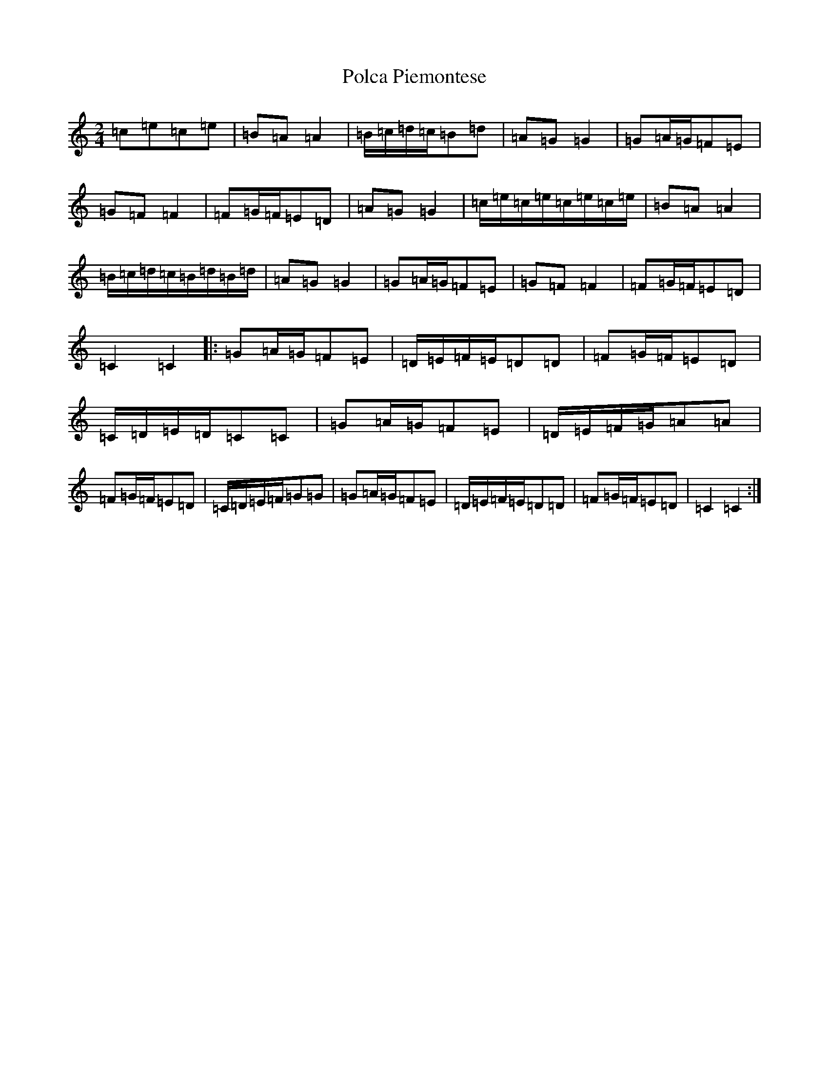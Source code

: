 X: 17241
T: Polca Piemontese
S: https://thesession.org/tunes/11466#setting11466
R: polka
M:2/4
L:1/8
K: C Major
=c=e=c=e|=B=A=A2|=B/2=c/2=d/2=c/2=B=d|=A=G=G2|=G=A/2=G/2=F=E|=G=F=F2|=F=G/2=F/2=E=D|=A=G=G2|=c/2=e/2=c/2=e/2=c/2=e/2=c/2=e/2|=B=A=A2|=B/2=c/2=d/2=c/2=B/2=d/2=B/2=d/2|=A=G=G2|=G=A/2=G/2=F=E|=G=F=F2|=F=G/2=F/2=E=D|=C2=C2|:=G=A/2=G/2=F=E|=D/2=E/2=F/2=E/2=D=D|=F=G/2=F/2=E=D|=C/2=D/2=E/2=D/2=C=C|=G=A/2=G/2=F=E|=D/2=E/2=F/2=G/2=A=A|=F=G/2=F/2=E=D|=C/2=D/2=E/2=F/2=G=G|=G=A/2=G/2=F=E|=D/2=E/2=F/2=E/2=D=D|=F=G/2=F/2=E=D|=C2=C2:|